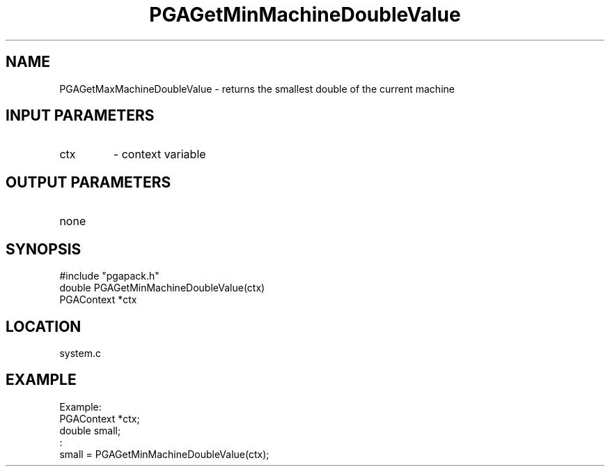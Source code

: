.TH PGAGetMinMachineDoubleValue 3 "05/01/95" " " "PGAPack"
.SH NAME
PGAGetMaxMachineDoubleValue \- returns the smallest double of the current
machine
.SH INPUT PARAMETERS
.PD 0
.TP
ctx
- context variable
.PD 1
.SH OUTPUT PARAMETERS
.PD 0
.TP
none

.PD 1
.SH SYNOPSIS
.nf
#include "pgapack.h"
double  PGAGetMinMachineDoubleValue(ctx)
PGAContext *ctx
.fi
.SH LOCATION
system.c
.SH EXAMPLE
.nf
Example:
PGAContext *ctx;
double small;
:
small = PGAGetMinMachineDoubleValue(ctx);

.fi
